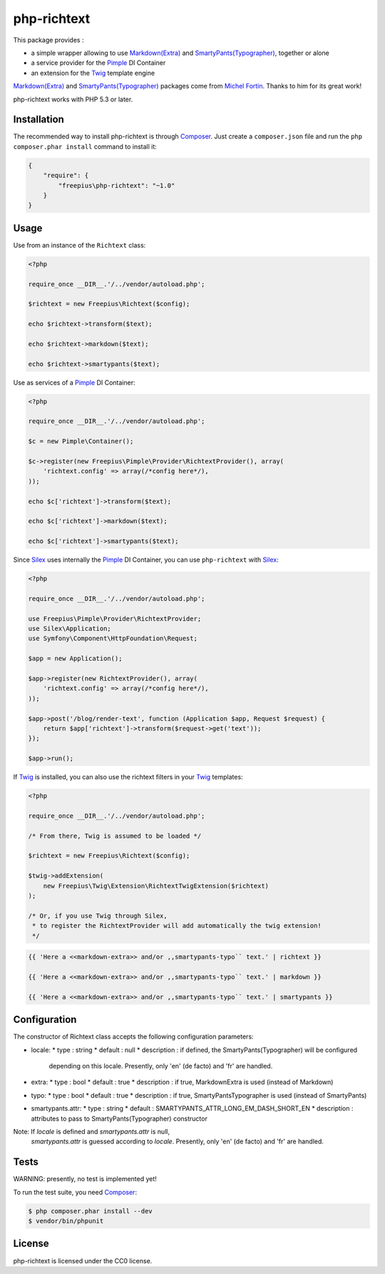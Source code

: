 php-richtext
============

This package provides :

* a simple wrapper allowing to use `Markdown(Extra)`_ and `SmartyPants(Typographer)`_, together or alone
* a service provider for the `Pimple`_ DI Container
* an extension for the `Twig`_ template engine

`Markdown(Extra)`_ and `SmartyPants(Typographer)`_ packages come from `Michel Fortin`_.
Thanks to him for its great work!

php-richtext works with PHP 5.3 or later.

Installation
------------

The recommended way to install php-richtext is through `Composer`_. Just create a
``composer.json`` file and run the ``php composer.phar install`` command to
install it:

.. code-block:: json

    {
        "require": {
            "freepius\php-richtext": "~1.0"
        }
    }

Usage
-----

Use from an instance of the ``Richtext`` class:

.. code-block:: php

    <?php

    require_once __DIR__.'/../vendor/autoload.php';

    $richtext = new Freepius\Richtext($config);

    echo $richtext->transform($text);

    echo $richtext->markdown($text);

    echo $richtext->smartypants($text);


Use as services of a `Pimple`_ DI Container:

.. code-block:: php

    <?php

    require_once __DIR__.'/../vendor/autoload.php';

    $c = new Pimple\Container();

    $c->register(new Freepius\Pimple\Provider\RichtextProvider(), array(
        'richtext.config' => array(/*config here*/),
    ));

    echo $c['richtext']->transform($text);

    echo $c['richtext']->markdown($text);

    echo $c['richtext']->smartypants($text);


Since `Silex`_ uses internally the `Pimple`_ DI Container, you can use ``php-richtext`` with `Silex`_:

.. code-block:: php

    <?php

    require_once __DIR__.'/../vendor/autoload.php';

    use Freepius\Pimple\Provider\RichtextProvider;
    use Silex\Application;
    use Symfony\Component\HttpFoundation\Request;

    $app = new Application();

    $app->register(new RichtextProvider(), array(
        'richtext.config' => array(/*config here*/),
    ));

    $app->post('/blog/render-text', function (Application $app, Request $request) {
        return $app['richtext']->transform($request->get('text'));
    });

    $app->run();


If `Twig`_ is installed, you can also use the richtext filters in your `Twig`_ templates:

.. code-block:: php

    <?php

    require_once __DIR__.'/../vendor/autoload.php';

    /* From there, Twig is assumed to be loaded */

    $richtext = new Freepius\Richtext($config);

    $twig->addExtension(
        new Freepius\Twig\Extension\RichtextTwigExtension($richtext)
    );

    /* Or, if you use Twig through Silex,
     * to register the RichtextProvider will add automatically the twig extension!
     */

.. code-block:: twig

    {{ 'Here a <<markdown-extra>> and/or ,,smartypants-typo`` text.' | richtext }}

    {{ 'Here a <<markdown-extra>> and/or ,,smartypants-typo`` text.' | markdown }}

    {{ 'Here a <<markdown-extra>> and/or ,,smartypants-typo`` text.' | smartypants }}

Configuration
-------------

The constructor of Richtext class accepts the following configuration parameters:

* locale:
  * type        : string
  * default     : null
  * description : if defined, the SmartyPants(Typographer) will be configured
    depending on this locale. Presently, only 'en' (de facto) and 'fr' are handled.

* extra:
  * type        : bool
  * default     : true
  * description : if true, MarkdownExtra is used (instead of Markdown)

* typo:
  * type        : bool
  * default     : true
  * description : if true, SmartyPantsTypographer is used (instead of SmartyPants)

* smartypants.attr:
  * type        : string
  * default     : SMARTYPANTS_ATTR_LONG_EM_DASH_SHORT_EN
  * description : attributes to pass to SmartyPants(Typographer) constructor

Note: If `locale` is defined and `smartypants.attr` is null,
      `smartypants.attr` is guessed according to `locale`.
      Presently, only 'en' (de facto) and 'fr' are handled.

Tests
-----

WARNING: presently, no test is implemented yet!

To run the test suite, you need `Composer`_:

.. code-block:: bash

    $ php composer.phar install --dev
    $ vendor/bin/phpunit

License
-------

php-richtext is licensed under the CC0 license.

.. _Composer:                   http://getcomposer.org
.. _Pimple:                     http://pimple.sensiolabs.org
.. _Twig:                       http://twig.sensiolabs.org
.. _Silex:                      http://silex.sensiolabs.org
.. _Michel Fortin:              https://michelf.ca
.. _Markdown(Extra):            https://michelf.ca/projets/php-markdown
.. _SmartyPants(Typographer):   https://michelf.ca/projets/php-smartypants

